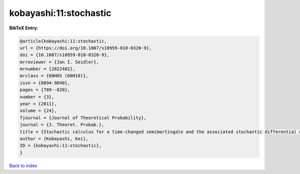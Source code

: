 kobayashi:11:stochastic
=======================

.. :cite:t:`kobayashi:11:stochastic`

.. bibliography:: ../../All.bib

**BibTeX Entry:**

.. code-block:: bibtex

   @article{kobayashi:11:stochastic,
   url = {https://doi.org/10.1007/s10959-010-0320-9},
   doi = {10.1007/s10959-010-0320-9},
   mrreviewer = {Jan I. Seidler},
   mrnumber = {2822482},
   mrclass = {60H05 (60H10)},
   issn = {0894-9840},
   pages = {789--820},
   number = {3},
   year = {2011},
   volume = {24},
   fjournal = {Journal of Theoretical Probability},
   journal = {J. Theoret. Probab.},
   title = {Stochastic calculus for a time-changed semimartingale and the associated stochastic differential equations},
   author = {Kobayashi, Kei},
   ID = {kobayashi:11:stochastic},
   }

`Back to index <../index>`_
